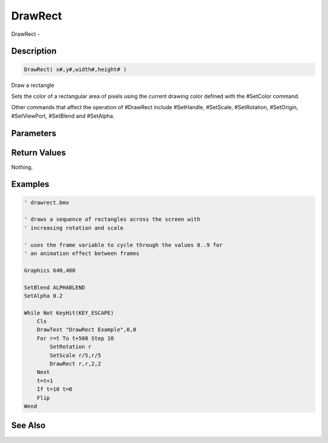 .. _func_graphics_max2d_drawrect:

========
DrawRect
========

DrawRect - 

Description
===========

.. code-block:: blitzmax

    DrawRect( x#,y#,width#,height# )

Draw a rectangle

Sets the color of a rectangular area of pixels using the current drawing color
defined with the #SetColor command.

Other commands that affect the operation of #DrawRect include #SetHandle, #SetScale,
#SetRotation, #SetOrigin, #SetViewPort, #SetBlend and #SetAlpha.

Parameters
==========

Return Values
=============

Nothing.

Examples
========

.. code-block:: blitzmax

    ' drawrect.bmx
    
    ' draws a sequence of rectangles across the screen with
    ' increasing rotation and scale
    
    ' uses the frame variable to cycle through the values 0..9 for
    ' an animation effect between frames 
    
    Graphics 640,480
    
    SetBlend ALPHABLEND
    SetAlpha 0.2
    
    While Not KeyHit(KEY_ESCAPE)
        Cls
        DrawText "DrawRect Example",0,0
        For r=t To t+500 Step 10
            SetRotation r
            SetScale r/5,r/5
            DrawRect r,r,2,2
        Next
        t=t+1
        If t=10 t=0
        Flip    
    Wend

See Also
========



